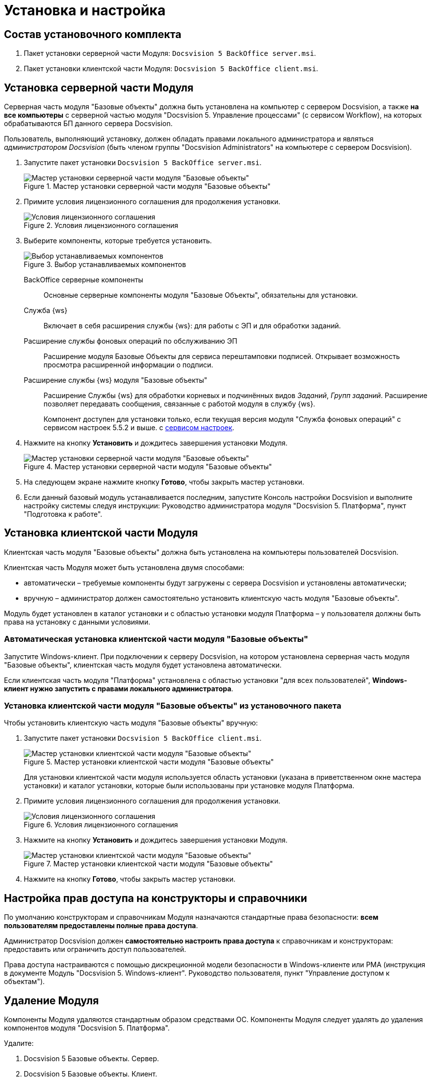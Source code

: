 = Установка и настройка

== Состав установочного комплекта

. Пакет установки серверной части Модуля: `Docsvision 5 BackOffice server.msi`.
. Пакет установки клиентской части Модуля: `Docsvision 5 BackOffice client.msi`.

== Установка серверной части Модуля

Серверная часть модуля "Базовые объекты" должна быть установлена на компьютер с сервером Docsvision, а также *на все компьютеры* с серверной частью модуля "Docsvision 5. Управление процессами" (с сервисом Workflow), на которых обрабатываются БП данного сервера Docsvision.

Пользователь, выполняющий установку, должен обладать правами локального администратора и являться _администратором Docsvision_ (быть членом группы "Docsvision Administrators" на компьютере с сервером Docsvision).

. Запустите пакет установки `Docsvision 5 BackOffice server.msi`.
+
.Мастер установки серверной части модуля "Базовые объекты"
image::Install_s_1.png[Мастер установки серверной части модуля "Базовые объекты"]
+
. Примите условия лицензионного соглашения для продолжения установки.
+
.Условия лицензионного соглашения
image::Install_s_2.png[Условия лицензионного соглашения]
+
. Выберите компоненты, которые требуется установить.
+
.Выбор устанавливаемых компонентов
image::install-components.png[Выбор устанавливаемых компонентов]
+
****
BackOffice серверные компоненты::
Основные серверные компоненты модуля "Базовые Объекты", обязательны для установки.

Служба {ws}::
Включает в себя расширения службы {ws}: для работы с ЭП и для обработки заданий.

Расширение службы фоновых операций по обслуживанию ЭП::
Расширение модуля Базовые Объекты для сервиса перештамповки подписей. Открывает возможность просмотра расширенной информации о подписи.

Расширение службы {ws} модуля "Базовые объекты"::
Расширение Службы {ws} для обработки корневых и подчинённых видов _Заданий_, _Групп заданий_. Расширение позволяет передавать сообщения, связанные с работой модуля в службу {ws}.
+
Компонент доступен для установки только, если текущая версия модуля "Служба фоновых операций" с сервисом настроек 5.5.2 и выше. с xref:workerservice:admin:install.adoc#settings-storage[сервисом настроек].
****
+
. Нажмите на кнопку *Установить* и дождитесь завершения установки Модуля.
+
.Мастер установки серверной части модуля "Базовые объекты"
image::Install_s_3.png[Мастер установки серверной части модуля "Базовые объекты"]
+
. На следующем экране нажмите кнопку *Готово*, чтобы закрыть мастер установки.
. Если данный базовый модуль устанавливается последним, запустите Консоль настройки Docsvision и выполните настройку системы следуя инструкции: Руководство администратора модуля "Docsvision 5. Платформа", пункт "Подготовка к работе".

== Установка клиентской части Модуля

Клиентская часть модуля "Базовые объекты" должна быть установлена на компьютеры пользователей Docsvision.

Клиентская часть Модуля может быть установлена двумя способами:

* автоматически – требуемые компоненты будут загружены с сервера Docsvision и установлены автоматически;
* вручную – администратор должен самостоятельно установить клиентскую часть модуля "Базовые объекты".

Модуль будет установлен в каталог установки и с областью установки модуля Платформа – у пользователя должны быть права на установку с данными условиями.

=== Автоматическая установка клиентской части модуля "Базовые объекты"

Запустите Windows-клиент. При подключении к серверу Docsvision, на котором установлена серверная часть модуля "Базовые объекты", клиентская часть модуля будет установлена автоматически.

Если клиентская часть модуля "Платформа" установлена с областью установки "для всех пользователей", *Windows-клиент нужно запустить с правами локального администратора*.

=== Установка клиентской части модуля "Базовые объекты" из установочного пакета

.Чтобы установить клиентскую часть модуля "Базовые объекты" вручную:
. Запустите пакет установки `Docsvision 5 BackOffice client.msi`.
+
.Мастер установки клиентской части модуля "Базовые объекты"
image::Install_c_1.png[Мастер установки клиентской части модуля "Базовые объекты"]
+
Для установки клиентской части модуля используется область установки (указана в приветственном окне мастера установки) и каталог установки, которые были использованы при установке модуля Платформа.
+
. Примите условия лицензионного соглашения для продолжения установки.
+
.Условия лицензионного соглашения
image::Install_c_2.png[Условия лицензионного соглашения]
+
. Нажмите на кнопку *Установить* и дождитесь завершения установки Модуля.
+
.Мастер установки клиентской части модуля "Базовые объекты"
image::Install_c_3.png[Мастер установки клиентской части модуля "Базовые объекты"]
+
. Нажмите на кнопку *Готово*, чтобы закрыть мастер установки.

== Настройка прав доступа на конструкторы и справочники

По умолчанию конструкторам и справочникам Модуля назначаются стандартные права безопасности: *всем пользователям предоставлены полные права доступа*.

Администратор Docsvision должен *самостоятельно настроить права доступа* к справочникам и конструкторам: предоставить или ограничить доступ пользователей.

Права доступа настраиваются с помощью дискреционной модели безопасности в Windows-клиенте или РМА (инструкция в документе Модуль "Docsvision 5. Windows-клиент". Руководство пользователя, пункт "Управление доступом к объектам").

== Удаление Модуля

Компоненты Модуля удаляются стандартным образом средствами ОС. Компоненты Модуля следует удалять до удаления компонентов модуля "Docsvision 5. Платформа".

.Удалите:
. Docsvision 5 Базовые объекты. Сервер.
. Docsvision 5 Базовые объекты. Клиент.

